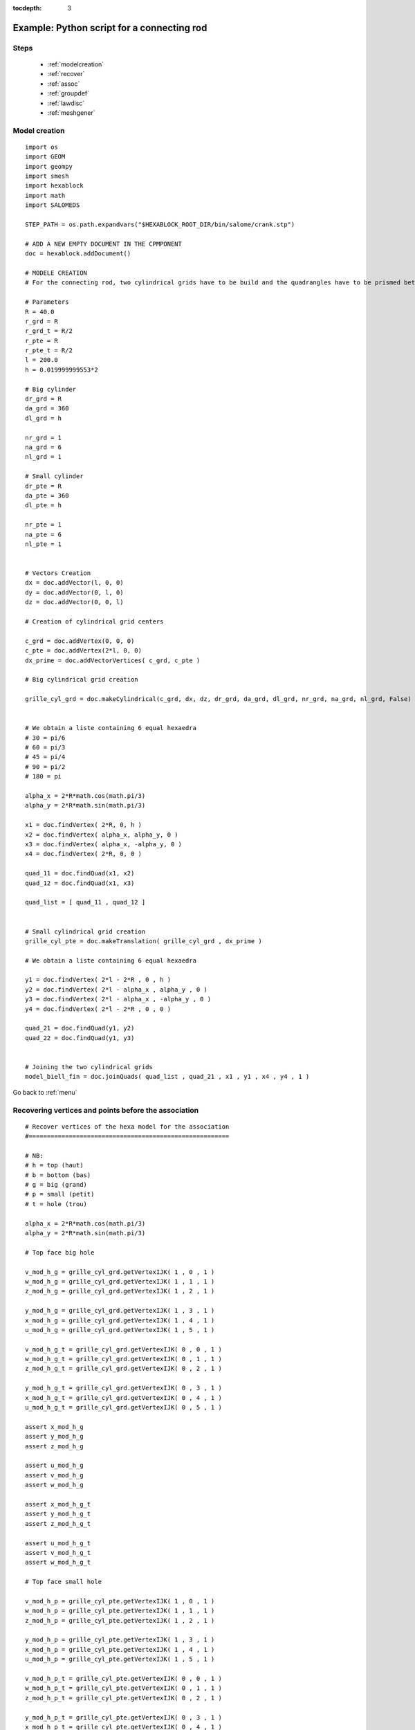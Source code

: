 :tocdepth: 3

.. _intropython:

===========================================
Example: Python script for a connecting rod
===========================================

.. image:: _static/cad_bielle.PNG
   :align: center

.. centered::
   Connecting rod 

.. _menu:

Steps
=====
	- :ref:`modelcreation`
	- :ref:`recover`
	- :ref:`assoc`
	- :ref:`groupdef`
	- :ref:`lawdisc`
	- :ref:`meshgener`

.. _modelcreation:

Model creation
==============

::

 import os
 import GEOM
 import geompy
 import smesh
 import hexablock
 import math
 import SALOMEDS

 STEP_PATH = os.path.expandvars("$HEXABLOCK_ROOT_DIR/bin/salome/crank.stp")
	
 # ADD A NEW EMPTY DOCUMENT IN THE CPMPONENT
 doc = hexablock.addDocument()
	
 # MODELE CREATION
 # For the connecting rod, two cylindrical grids have to be build and the quadrangles have to be prismed between these wo grids

 # Parameters
 R = 40.0
 r_grd = R
 r_grd_t = R/2
 r_pte = R
 r_pte_t = R/2
 l = 200.0
 h = 0.019999999553*2

 # Big cylinder
 dr_grd = R
 da_grd = 360
 dl_grd = h

 nr_grd = 1
 na_grd = 6
 nl_grd = 1

 # Small cylinder
 dr_pte = R
 da_pte = 360
 dl_pte = h

 nr_pte = 1
 na_pte = 6
 nl_pte = 1


 # Vectors Creation 
 dx = doc.addVector(l, 0, 0)
 dy = doc.addVector(0, l, 0)
 dz = doc.addVector(0, 0, l)

 # Creation of cylindrical grid centers

 c_grd = doc.addVertex(0, 0, 0)
 c_pte = doc.addVertex(2*l, 0, 0)
 dx_prime = doc.addVectorVertices( c_grd, c_pte )

 # Big cylindrical grid creation

 grille_cyl_grd = doc.makeCylindrical(c_grd, dx, dz, dr_grd, da_grd, dl_grd, nr_grd, na_grd, nl_grd, False)


 # We obtain a liste containing 6 equal hexaedra
 # 30 = pi/6
 # 60 = pi/3
 # 45 = pi/4
 # 90 = pi/2
 # 180 = pi

 alpha_x = 2*R*math.cos(math.pi/3)
 alpha_y = 2*R*math.sin(math.pi/3)

 x1 = doc.findVertex( 2*R, 0, h )
 x2 = doc.findVertex( alpha_x, alpha_y, 0 )
 x3 = doc.findVertex( alpha_x, -alpha_y, 0 )
 x4 = doc.findVertex( 2*R, 0, 0 )

 quad_11 = doc.findQuad(x1, x2)
 quad_12 = doc.findQuad(x1, x3)

 quad_list = [ quad_11 , quad_12 ]


 # Small cylindrical grid creation
 grille_cyl_pte = doc.makeTranslation( grille_cyl_grd , dx_prime )

 # We obtain a liste containing 6 equal hexaedra

 y1 = doc.findVertex( 2*l - 2*R , 0 , h )
 y2 = doc.findVertex( 2*l - alpha_x , alpha_y , 0 )
 y3 = doc.findVertex( 2*l - alpha_x , -alpha_y , 0 )
 y4 = doc.findVertex( 2*l - 2*R , 0 , 0 )

 quad_21 = doc.findQuad(y1, y2)
 quad_22 = doc.findQuad(y1, y3)


 # Joining the two cylindrical grids
 model_biell_fin = doc.joinQuads( quad_list , quad_21 , x1 , y1 , x4 , y4 , 1 )


Go back to :ref:`menu`

.. _recover:

Recovering vertices and points before the association
======================================================
::

 # Recover vertices of the hexa model for the association
 #=======================================================

 # NB:
 # h = top (haut)
 # b = bottom (bas)
 # g = big (grand)
 # p = small (petit)
 # t = hole (trou)

 alpha_x = 2*R*math.cos(math.pi/3)
 alpha_y = 2*R*math.sin(math.pi/3)

 # Top face big hole

 v_mod_h_g = grille_cyl_grd.getVertexIJK( 1 , 0 , 1 )
 w_mod_h_g = grille_cyl_grd.getVertexIJK( 1 , 1 , 1 )
 z_mod_h_g = grille_cyl_grd.getVertexIJK( 1 , 2 , 1 )

 y_mod_h_g = grille_cyl_grd.getVertexIJK( 1 , 3 , 1 )
 x_mod_h_g = grille_cyl_grd.getVertexIJK( 1 , 4 , 1 )
 u_mod_h_g = grille_cyl_grd.getVertexIJK( 1 , 5 , 1 )

 v_mod_h_g_t = grille_cyl_grd.getVertexIJK( 0 , 0 , 1 )
 w_mod_h_g_t = grille_cyl_grd.getVertexIJK( 0 , 1 , 1 )
 z_mod_h_g_t = grille_cyl_grd.getVertexIJK( 0 , 2 , 1 )

 y_mod_h_g_t = grille_cyl_grd.getVertexIJK( 0 , 3 , 1 )
 x_mod_h_g_t = grille_cyl_grd.getVertexIJK( 0 , 4 , 1 )
 u_mod_h_g_t = grille_cyl_grd.getVertexIJK( 0 , 5 , 1 )

 assert x_mod_h_g
 assert y_mod_h_g
 assert z_mod_h_g
 
 assert u_mod_h_g
 assert v_mod_h_g
 assert w_mod_h_g

 assert x_mod_h_g_t
 assert y_mod_h_g_t
 assert z_mod_h_g_t

 assert u_mod_h_g_t
 assert v_mod_h_g_t
 assert w_mod_h_g_t 

 # Top face small hole

 v_mod_h_p = grille_cyl_pte.getVertexIJK( 1 , 0 , 1 )
 w_mod_h_p = grille_cyl_pte.getVertexIJK( 1 , 1 , 1 )
 z_mod_h_p = grille_cyl_pte.getVertexIJK( 1 , 2 , 1 )

 y_mod_h_p = grille_cyl_pte.getVertexIJK( 1 , 3 , 1 )
 x_mod_h_p = grille_cyl_pte.getVertexIJK( 1 , 4 , 1 )
 u_mod_h_p = grille_cyl_pte.getVertexIJK( 1 , 5 , 1 )

 v_mod_h_p_t = grille_cyl_pte.getVertexIJK( 0 , 0 , 1 )
 w_mod_h_p_t = grille_cyl_pte.getVertexIJK( 0 , 1 , 1 )
 z_mod_h_p_t = grille_cyl_pte.getVertexIJK( 0 , 2 , 1 )

 y_mod_h_p_t = grille_cyl_pte.getVertexIJK( 0 , 3 , 1 )
 x_mod_h_p_t = grille_cyl_pte.getVertexIJK( 0 , 4 , 1 )
 u_mod_h_p_t = grille_cyl_pte.getVertexIJK( 0 , 5 , 1 )


 assert x_mod_h_p
 assert y_mod_h_p
 assert z_mod_h_p

 assert u_mod_h_p
 assert v_mod_h_p
 assert w_mod_h_p

 assert x_mod_h_p_t
 assert y_mod_h_p_t
 assert z_mod_h_p_t

 assert u_mod_h_p_t
 assert v_mod_h_p_t
 assert w_mod_h_p_t

 # Bottom face big hole

 v_mod_b_g = grille_cyl_grd.getVertexIJK( 1 , 0 , 0 )
 w_mod_b_g = grille_cyl_grd.getVertexIJK( 1 , 1 , 0 )
 z_mod_b_g = grille_cyl_grd.getVertexIJK( 1 , 2 , 0 )

 y_mod_b_g = grille_cyl_grd.getVertexIJK( 1 , 3 , 0 )
 x_mod_b_g = grille_cyl_grd.getVertexIJK( 1 , 4 , 0 )
 u_mod_b_g = grille_cyl_grd.getVertexIJK( 1 , 5 , 0 )

 v_mod_b_g_t = grille_cyl_grd.getVertexIJK( 0 , 0 , 0 )
 w_mod_b_g_t = grille_cyl_grd.getVertexIJK( 0 , 1 , 0 )
 z_mod_b_g_t = grille_cyl_grd.getVertexIJK( 0 , 2 , 0 )

 y_mod_b_g_t = grille_cyl_grd.getVertexIJK( 0 , 3 , 0 )
 x_mod_b_g_t = grille_cyl_grd.getVertexIJK( 0 , 4 , 0 )
 u_mod_b_g_t = grille_cyl_grd.getVertexIJK( 0 , 5 , 0 )

 assert x_mod_b_g
 assert y_mod_b_g
 assert z_mod_b_g

 assert u_mod_b_g
 assert v_mod_b_g
 assert w_mod_b_g

 assert x_mod_b_g_t
 assert y_mod_b_g_t
 assert z_mod_b_g_t

 assert u_mod_b_g_t
 assert v_mod_b_g_t
 assert w_mod_b_g_t


 # Bottom face small hole

 v_mod_b_p = grille_cyl_pte.getVertexIJK( 1 , 0 , 0 )
 w_mod_b_p = grille_cyl_pte.getVertexIJK( 1 , 1 , 0 )
 z_mod_b_p = grille_cyl_pte.getVertexIJK( 1 , 2 , 0 )

 y_mod_b_p = grille_cyl_pte.getVertexIJK( 1 , 3 , 0 )
 x_mod_b_p = grille_cyl_pte.getVertexIJK( 1 , 4 , 0 )
 u_mod_b_p = grille_cyl_pte.getVertexIJK( 1 , 5 , 0 )

 v_mod_b_p_t = grille_cyl_pte.getVertexIJK( 0 , 0 , 0 )
 w_mod_b_p_t = grille_cyl_pte.getVertexIJK( 0 , 1 , 0 )
 z_mod_b_p_t = grille_cyl_pte.getVertexIJK( 0 , 2 , 0 )

 y_mod_b_p_t = grille_cyl_pte.getVertexIJK( 0 , 3 , 0 )
 x_mod_b_p_t = grille_cyl_pte.getVertexIJK( 0 , 4 , 0 )
 u_mod_b_p_t = grille_cyl_pte.getVertexIJK( 0 , 5 , 0 )

 assert x_mod_b_p
 assert y_mod_b_p
 assert z_mod_b_p

 assert u_mod_b_p
 assert v_mod_b_p
 assert w_mod_b_p

 assert x_mod_b_p_t
 assert y_mod_b_p_t
 assert z_mod_b_p_t

 assert u_mod_b_p_t
 assert v_mod_b_p_t
 assert w_mod_b_p_t
 

 # Recover points of the geometry for the association
 #=======================================================
  

 Bielle_geom = geompy.Import(STEP_PATH, "STEP")

 geompy.addToStudy(Bielle_geom, "Bielle_geom")

 Pt_A = geompy.MakeVertex(0, 0, h/2.)
 Pt_B = geompy.MakeVertex(0, 0, -h/2.)

 Face_haut = geompy.GetFaceNearPoint(Bielle_geom, Pt_A)
 Face_bas = geompy.GetFaceNearPoint(Bielle_geom, Pt_B)


 # Paramters for recovering points and association
 u_1 = 0.75#0.8
 u_2 = 0.5
 u_3 = 0.25#0.2

 y_h_g = geompy.MakeVertexOnSurface(Face_haut, 1, 0.5)
 y_b_g = geompy.MakeVertexWithRef(y_h_g, 0, 0, -h)
 v_h_p = geompy.MakeVertexOnSurface(Face_haut, 0, 0.5)
 v_b_p = geompy.MakeVertexWithRef(v_h_p, 0, 0, -h)


 Edge_haut_grd = geompy.GetEdgeNearPoint(Bielle_geom, y_h_g)
 Edge_haut_pte = geompy.GetEdgeNearPoint(Bielle_geom, v_h_p)
 Edge_haut_grd_trou = geompy.GetEdgesByLength(Face_haut, 0.147, 0.148)
 Edge_haut_pte_trou = geompy.GetEdgesByLength(Face_haut, 0.094, 0.095)
 Edge_haut_droite = geompy.GetEdgesByLength(Face_haut, 0.136, 0.137)
 Edge_haut_gauche = geompy.GetEdgesByLength(Face_haut, 0.131, 0.132)


 #x_h_g = geompy.MakeVertexOnCurve(Edge_haut_grd, 0)
 x_h_g = geompy.MakeVertexOnCurve(Edge_haut_grd, u_3)
 x_b_g = geompy.MakeVertexWithRef(x_h_g, 0, 0, -h)

 #z_h_g = geompy.MakeVertexOnCurve(Edge_haut_grd, 1.)
 z_h_g = geompy.MakeVertexOnCurve(Edge_haut_grd, u_1)
 z_b_g = geompy.MakeVertexWithRef(z_h_g, 0, 0, -h)

 #w_h_p = geompy.MakeVertexOnCurve(Edge_haut_pte, 0)
 w_h_p = geompy.MakeVertexOnCurve(Edge_haut_pte, u_3)
 w_b_p = geompy.MakeVertexWithRef(w_h_p, 0, 0, -h)

 #u_h_p = geompy.MakeVertexOnCurve(Edge_haut_pte, 1)
 u_h_p = geompy.MakeVertexOnCurve(Edge_haut_pte, u_1)
 u_b_p = geompy.MakeVertexWithRef(u_h_p, 0, 0, -h)

 y_h_g_t = geompy.MakeVertexOnCurve(Edge_haut_grd_trou, 0)
 y_b_g_t = geompy.MakeVertexWithRef(y_h_g_t, 0, 0, -h)

 z_h_g_t = geompy.MakeVertexOnCurve(Edge_haut_grd_trou, 0.2)
 z_b_g_t = geompy.MakeVertexWithRef(z_h_g_t, 0, 0, -h)

 #w_h_g_t = geompy.MakeVertexOnCurve(Edge_haut_grd_trou, 0.35)
 w_h_g_t = geompy.MakeVertexOnCurve(Edge_haut_grd_trou, 0.40)
 w_b_g_t = geompy.MakeVertexWithRef(w_h_g_t, 0, 0, -h)

 v_h_g_t = geompy.MakeVertexOnCurve(Edge_haut_grd_trou, 0.5)
 v_b_g_t = geompy.MakeVertexWithRef(v_h_g_t, 0, 0, -h)

 #u_h_g_t = geompy.MakeVertexOnCurve(Edge_haut_grd_trou, 0.65)
 u_h_g_t = geompy.MakeVertexOnCurve(Edge_haut_grd_trou, 0.6)
 u_b_g_t = geompy.MakeVertexWithRef(u_h_g_t, 0, 0, -h)

 x_h_g_t = geompy.MakeVertexOnCurve(Edge_haut_grd_trou, 0.8)
 x_b_g_t = geompy.MakeVertexWithRef(x_h_g_t, 0, 0, -h)

 y_h_p_t = geompy.MakeVertexOnCurve(Edge_haut_pte_trou, 0)
 y_b_p_t = geompy.MakeVertexWithRef(y_h_p_t, 0, 0, -h)

 #z_h_p_t = geompy.MakeVertexOnCurve(Edge_haut_pte_trou, 0.2)
 z_h_p_t = geompy.MakeVertexOnCurve(Edge_haut_pte_trou, 0.1)
 z_b_p_t = geompy.MakeVertexWithRef(z_h_p_t, 0, 0, -h)

 w_h_p_t = geompy.MakeVertexOnCurve(Edge_haut_pte_trou, 0.35)
 w_b_p_t = geompy.MakeVertexWithRef(w_h_p_t, 0, 0, -h)

 v_h_p_t = geompy.MakeVertexOnCurve(Edge_haut_pte_trou, 0.5)
 v_b_p_t = geompy.MakeVertexWithRef(v_h_p_t, 0, 0, -h)

 u_h_p_t = geompy.MakeVertexOnCurve(Edge_haut_pte_trou, 0.65)
 u_b_p_t = geompy.MakeVertexWithRef(u_h_p_t, 0, 0, -h)



 #x_h_p_t = geompy.MakeVertexOnCurve(Edge_haut_pte_trou, 0.8)
 x_h_p_t = geompy.MakeVertexOnCurve(Edge_haut_pte_trou, 0.9)
 x_b_p_t = geompy.MakeVertexWithRef(x_h_p_t, 0, 0, -h)

 u_h_g = geompy.MakeVertexOnCurve(Edge_haut_droite, 1)
 u_b_g = geompy.MakeVertexWithRef(u_h_g, 0, 0, -h)

 x_h_p = geompy.MakeVertexOnCurve(Edge_haut_droite, 0)
 x_b_p = geompy.MakeVertexWithRef(x_h_p, 0, 0, -h)


 w_h_g = geompy.MakeVertexOnCurve(Edge_haut_gauche, 0)
 w_b_g = geompy.MakeVertexWithRef(w_h_g, 0, 0, -h)


 z_h_p = geompy.MakeVertexOnCurve(Edge_haut_gauche, 1)
 z_b_p = geompy.MakeVertexWithRef(z_h_p, 0, 0, -h)


 Edge_v_grd = geompy.MakeLineTwoPnt(u_h_g, w_h_g)
 v_h_g = geompy.MakeVertexOnCurve(Edge_v_grd, 0.5)
 v_b_g = geompy.MakeVertexWithRef(v_h_g, 0, 0, -h)

 Edge_v_pte = geompy.MakeLineTwoPnt(x_h_p, z_h_p)

 y_h_p = geompy.MakeVertexOnCurve(Edge_v_pte, 0.5)
 y_b_p = geompy.MakeVertexWithRef(y_h_p, 0, 0, -h)

Go back to :ref:`menu`

.. _assoc:

Association of the model to the geometry
========================================
::

 # CREATION ASSOCIATION
 # association des sommets de la face du haut
 #===========================================

 # Big hole

 x_mod_h_g.setAssociation( x_h_g )
 y_mod_h_g.setAssociation( y_h_g )
 z_mod_h_g.setAssociation( z_h_g )
 u_mod_h_g.setAssociation( u_h_g )
 v_mod_h_g.setAssociation( v_h_g )
 w_mod_h_g.setAssociation( w_h_g )

 x_mod_h_g_t.setAssociation( x_h_g_t )
 y_mod_h_g_t.setAssociation( y_h_g_t )
 z_mod_h_g_t.setAssociation( z_h_g_t )
 u_mod_h_g_t.setAssociation( u_h_g_t )
 v_mod_h_g_t.setAssociation( v_h_g_t )
 w_mod_h_g_t.setAssociation( w_h_g_t )

 # small hole

 x_mod_h_p.setAssociation( x_h_p )
 y_mod_h_p.setAssociation( y_h_p )
 z_mod_h_p.setAssociation( z_h_p )
 u_mod_h_p.setAssociation( u_h_p )
 v_mod_h_p.setAssociation( v_h_p )
 w_mod_h_p.setAssociation( w_h_p )

 x_mod_h_p_t.setAssociation( x_h_p_t )
 y_mod_h_p_t.setAssociation( y_h_p_t )
 z_mod_h_p_t.setAssociation( z_h_p_t )
 u_mod_h_p_t.setAssociation( u_h_p_t )
 v_mod_h_p_t.setAssociation( v_h_p_t )
 w_mod_h_p_t.setAssociation( w_h_p_t )

 
 # association des sommets de la face du bas
 #===========================================

 # grand trou

 x_mod_b_g.setAssociation( x_b_g )
 y_mod_b_g.setAssociation( y_b_g )
 z_mod_b_g.setAssociation( z_b_g )
 u_mod_b_g.setAssociation( u_b_g )
 v_mod_b_g.setAssociation( v_b_g )
 w_mod_b_g.setAssociation( w_b_g )

 x_mod_b_g_t.setAssociation( x_b_g_t )
 y_mod_b_g_t.setAssociation( y_b_g_t )
 z_mod_b_g_t.setAssociation( z_b_g_t )
 u_mod_b_g_t.setAssociation( u_b_g_t )
 v_mod_b_g_t.setAssociation( v_b_g_t )
 w_mod_b_g_t.setAssociation( w_b_g_t )

 # petit trou

 x_mod_b_p.setAssociation( x_b_p )
 y_mod_b_p.setAssociation( y_b_p )
 z_mod_b_p.setAssociation( z_b_p )
 u_mod_b_p.setAssociation( u_b_p )
 v_mod_b_p.setAssociation( v_b_p )
 w_mod_b_p.setAssociation( w_b_p )

 x_mod_b_p_t.setAssociation( x_b_p_t )
 y_mod_b_p_t.setAssociation( y_b_p_t )
 z_mod_b_p_t.setAssociation( z_b_p_t )
 u_mod_b_p_t.setAssociation( u_b_p_t )
 v_mod_b_p_t.setAssociation( v_b_p_t )
 w_mod_b_p_t.setAssociation( w_b_p_t )


 #=================================
 # Creation association des edges
 #=================================


 All_Edges_Bielle = geompy.SubShapeAllSorted(Bielle_geom, geompy.ShapeType["EDGE"])

 ##------------------
 ## Arrondies du haut
 ##------------------

 #geometrie
 Edge_Arr_grd_g_h = All_Edges_Bielle[20]
 Edge_Arr_grd_d_h = All_Edges_Bielle[22]
 Edge_Arr_pte_g_h = All_Edges_Bielle[8]
 Edge_Arr_pte_d_h = All_Edges_Bielle[10]

 #model
 Edge_Arr_grd_g_h_mod = grille_cyl_grd.getEdgeJ( 1 , 1 , 1 )
 Edge_Arr_grd_d_h_mod = grille_cyl_grd.getEdgeJ( 1 , 4 , 1 )
 Edge_Arr_pte_g_h_mod = grille_cyl_pte.getEdgeJ( 1 , 1 , 1 )
 Edge_Arr_pte_d_h_mod = grille_cyl_pte.getEdgeJ( 1 , 4 , 1 )



 ##------------------
 ## Arrondies du bas
 ##------------------
 # geometrie
 Edge_Arr_grd_g_b = All_Edges_Bielle[19]
 Edge_Arr_grd_d_b = All_Edges_Bielle[21]
 Edge_Arr_pte_g_b = All_Edges_Bielle[7]
 Edge_Arr_pte_d_b = All_Edges_Bielle[9]


 #model
 Edge_Arr_grd_g_b_mod = grille_cyl_grd.getEdgeJ( 1 , 1 , 0 )
 Edge_Arr_grd_d_b_mod = grille_cyl_grd.getEdgeJ( 1 , 4 , 0 )
 Edge_Arr_pte_g_b_mod = grille_cyl_pte.getEdgeJ( 1 , 1 , 0 )
 Edge_Arr_pte_d_b_mod = grille_cyl_pte.getEdgeJ( 1 , 4 , 0 )



 ##------------------
 ## Grands rayons
 ##------------------

 # geometrie
 Edge_Ray_grd_g_b = All_Edges_Bielle[27]
 Edge_Ray_grd_g_h = All_Edges_Bielle[28]
 Edge_Ray_grd_d_b = All_Edges_Bielle[0]
 Edge_Ray_grd_d_h = All_Edges_Bielle[1]


 #model
 Edge_Grd_Ray_0_mod = grille_cyl_pte.getEdgeJ( 1 , 0 , 0 )
 Edge_Grd_Ray_1_mod = grille_cyl_pte.getEdgeJ( 1 , 0 , 1 )
 Edge_Grd_Ray_2_mod = grille_cyl_pte.getEdgeJ( 1 , 5 , 0 )
 Edge_Grd_Ray_3_mod = grille_cyl_pte.getEdgeJ( 1 , 5 , 1 )
 Edge_Grd_Ray_4_mod = grille_cyl_grd.getEdgeJ( 1 , 2 , 0 )
 Edge_Grd_Ray_5_mod = grille_cyl_grd.getEdgeJ( 1 , 2 , 1 )
 Edge_Grd_Ray_6_mod = grille_cyl_grd.getEdgeJ( 1 , 3 , 0 )
 Edge_Grd_Ray_7_mod = grille_cyl_grd.getEdgeJ( 1 , 3 , 1 )


 ##------------------
 ## ASSOCIATIONS : arrondies du haut, arrondies du bas et grands rayons 
 ##------------------

 #arrondies du haut
 Edge_Arr_grd_g_h_mod.addAssociation( Edge_Arr_grd_g_h, 0., 1. )
 Edge_Arr_grd_g_h_mod.addAssociation( Edge_Ray_grd_g_h, u_1, 1. )#Edge_haut_grd


 Edge_Arr_grd_d_h_mod.addAssociation( Edge_Arr_grd_d_h, 0., 1. )
 Edge_Arr_grd_d_h_mod.addAssociation( Edge_Ray_grd_g_h, 0., u_3 )


 Edge_Arr_pte_g_h_mod.addAssociation( Edge_Arr_pte_g_h, 0., 1. )
 Edge_Arr_pte_g_h_mod.addAssociation( Edge_Ray_grd_d_h, 0., u_3 )


 Edge_Arr_pte_d_h_mod.addAssociation( Edge_Arr_pte_d_h, 0., 1. )
 Edge_Arr_pte_d_h_mod.addAssociation( Edge_Ray_grd_d_h, u_1, 1. )


 #arrondies du bas
 Edge_Arr_grd_g_b_mod.addAssociation( Edge_Arr_grd_g_b, 0., 1. )
 Edge_Arr_grd_g_b_mod.addAssociation( Edge_Ray_grd_g_b, u_1, 1. )


 Edge_Arr_grd_d_b_mod.addAssociation( Edge_Arr_grd_d_b, 0., 1. )
 Edge_Arr_grd_d_b_mod.addAssociation( Edge_Ray_grd_g_b, 0., u_3 )


 Edge_Arr_pte_g_b_mod.addAssociation( Edge_Arr_pte_g_b, 0., 1. )
 Edge_Arr_pte_g_b_mod.addAssociation( Edge_Ray_grd_d_b, 0., u_3 )


 Edge_Arr_pte_d_b_mod.addAssociation( Edge_Arr_pte_d_b, 0., 1. )
 Edge_Arr_pte_d_b_mod.addAssociation( Edge_Ray_grd_d_b, u_1, 1. )


 #grands rayon
 Edge_Grd_Ray_0_mod.addAssociation( Edge_Ray_grd_d_b, u_3, u_2 )
 Edge_Grd_Ray_1_mod.addAssociation( Edge_Ray_grd_d_h, u_3, u_2 )
 Edge_Grd_Ray_2_mod.addAssociation( Edge_Ray_grd_d_b, u_2, u_1 )
 Edge_Grd_Ray_3_mod.addAssociation( Edge_Ray_grd_d_h, u_2, u_1 )

 Edge_Grd_Ray_4_mod.addAssociation( Edge_Ray_grd_g_b, u_2, u_1 )
 Edge_Grd_Ray_5_mod.addAssociation( Edge_Ray_grd_g_h, u_2, u_1 )
 Edge_Grd_Ray_6_mod.addAssociation( Edge_Ray_grd_g_b, u_3, u_2 )
 Edge_Grd_Ray_7_mod.addAssociation( Edge_Ray_grd_g_h, u_3, u_2 )


 # recuperer les rayons des trous de la bielle de la geometrie
 Edge_Trou_grd_h = All_Edges_Bielle[26]
 Edge_Trou_grd_b = All_Edges_Bielle[25]
 Edge_Trou_pte_h = All_Edges_Bielle[3]
 Edge_Trou_pte_b = All_Edges_Bielle[2]


 Partition_Trou_grd_haut = geompy.MakePartition([ Edge_Trou_grd_h ], [ z_h_g_t , w_h_g_t , v_h_g_t , u_h_g_t , x_h_g_t ], [], [], geompy.ShapeType["EDGE"], 0, [], 0)
 All_Edge_Partition_Trou_grd_haut = geompy.SubShapeAllSorted(Partition_Trou_grd_haut, geompy.ShapeType["EDGE"])

 Edge_Trou_grd_h_0 = All_Edge_Partition_Trou_grd_haut[0]
 Edge_Trou_grd_h_1 = All_Edge_Partition_Trou_grd_haut[1]
 Edge_Trou_grd_h_2 = All_Edge_Partition_Trou_grd_haut[2]
 Edge_Trou_grd_h_3 = All_Edge_Partition_Trou_grd_haut[3]
 Edge_Trou_grd_h_4 = All_Edge_Partition_Trou_grd_haut[4]
 Edge_Trou_grd_h_5 = All_Edge_Partition_Trou_grd_haut[5]


 Edge_Trou_grd_h_0_mod = grille_cyl_grd.getEdgeJ( 0 , 0 , 1 )
 Edge_Trou_grd_h_1_mod = grille_cyl_grd.getEdgeJ( 0 , 5 , 1 )
 Edge_Trou_grd_h_2_mod = grille_cyl_grd.getEdgeJ( 0 , 1 , 1 )
 Edge_Trou_grd_h_3_mod = grille_cyl_grd.getEdgeJ( 0 , 4 , 1 )
 Edge_Trou_grd_h_4_mod = grille_cyl_grd.getEdgeJ( 0 , 2 , 1 )
 Edge_Trou_grd_h_5_mod = grille_cyl_grd.getEdgeJ( 0 , 3 , 1 )


 Edge_Trou_grd_h_0_mod.addAssociation( Edge_Trou_grd_h_0, 0., 1. )
 Edge_Trou_grd_h_1_mod.addAssociation( Edge_Trou_grd_h_1, 0., 1. )
 Edge_Trou_grd_h_2_mod.addAssociation( Edge_Trou_grd_h_2, 0., 1. )
 Edge_Trou_grd_h_4_mod.addAssociation( Edge_Trou_grd_h_4, 0., 1. )
 Edge_Trou_grd_h_5_mod.addAssociation( Edge_Trou_grd_h_5, 0., 1. )
 Edge_Trou_grd_h_3_mod.addAssociation( Edge_Trou_grd_h_3, 0., 1. )


 Partition_Trou_grd_bas = geompy.MakePartition([ Edge_Trou_grd_b ], [ z_b_g_t , w_b_g_t , v_b_g_t , u_b_g_t ,  x_b_g_t ], [], [], geompy.ShapeType["EDGE"], 0, [], 0)
 All_Edge_Partition_Trou_grd_bas = geompy.SubShapeAllSorted(Partition_Trou_grd_bas, geompy.ShapeType["EDGE"])

 Edge_Trou_grd_b_0 = All_Edge_Partition_Trou_grd_bas[0]
 Edge_Trou_grd_b_1 = All_Edge_Partition_Trou_grd_bas[1]
 Edge_Trou_grd_b_2 = All_Edge_Partition_Trou_grd_bas[2]
 Edge_Trou_grd_b_3 = All_Edge_Partition_Trou_grd_bas[3]
 Edge_Trou_grd_b_4 = All_Edge_Partition_Trou_grd_bas[4]
 Edge_Trou_grd_b_5 = All_Edge_Partition_Trou_grd_bas[5]


 Edge_Trou_grd_b_0_mod = grille_cyl_grd.getEdgeJ( 0 , 0 , 0 )
 Edge_Trou_grd_b_1_mod = grille_cyl_grd.getEdgeJ( 0 , 5 , 0 )
 Edge_Trou_grd_b_2_mod = grille_cyl_grd.getEdgeJ( 0 , 1 , 0 )
 Edge_Trou_grd_b_3_mod = grille_cyl_grd.getEdgeJ( 0 , 4 , 0 )
 Edge_Trou_grd_b_4_mod = grille_cyl_grd.getEdgeJ( 0 , 2 , 0 )
 Edge_Trou_grd_b_5_mod = grille_cyl_grd.getEdgeJ( 0 , 3 , 0 )


 Edge_Trou_grd_b_0_mod.addAssociation( Edge_Trou_grd_b_0, 0., 1. )
 Edge_Trou_grd_b_1_mod.addAssociation( Edge_Trou_grd_b_1, 0., 1. )
 Edge_Trou_grd_b_2_mod.addAssociation( Edge_Trou_grd_b_2, 0., 1. )
 Edge_Trou_grd_b_3_mod.addAssociation( Edge_Trou_grd_b_3, 0., 1. )
 Edge_Trou_grd_b_4_mod.addAssociation( Edge_Trou_grd_b_4, 0., 1. )
 Edge_Trou_grd_b_5_mod.addAssociation( Edge_Trou_grd_b_5, 0., 1. )



 Partition_Trou_pte_haut = geompy.MakePartition([ Edge_Trou_pte_h ], [ z_h_p_t , w_h_p_t , v_h_p_t , u_h_p_t , x_h_p_t ], [], [], geompy.ShapeType["EDGE"], 0, [], 0)
 All_Edge_Partition_Trou_pte_haut = geompy.SubShapeAllSorted(Partition_Trou_pte_haut, geompy.ShapeType["EDGE"])

 Edge_Trou_pte_h_0 = All_Edge_Partition_Trou_pte_haut[0]
 Edge_Trou_pte_h_1 = All_Edge_Partition_Trou_pte_haut[1]
 Edge_Trou_pte_h_2 = All_Edge_Partition_Trou_pte_haut[2]
 Edge_Trou_pte_h_3 = All_Edge_Partition_Trou_pte_haut[3]
 Edge_Trou_pte_h_4 = All_Edge_Partition_Trou_pte_haut[4]
 Edge_Trou_pte_h_5 = All_Edge_Partition_Trou_pte_haut[5]


 Edge_Trou_pte_h_0_mod = grille_cyl_pte.getEdgeJ( 0 , 0 , 1 )
 Edge_Trou_pte_h_1_mod = grille_cyl_pte.getEdgeJ( 0 , 5 , 1 )
 Edge_Trou_pte_h_2_mod = grille_cyl_pte.getEdgeJ( 0 , 1 , 1 )
 Edge_Trou_pte_h_3_mod = grille_cyl_pte.getEdgeJ( 0 , 4 , 1 )
 Edge_Trou_pte_h_4_mod = grille_cyl_pte.getEdgeJ( 0 , 2 , 1 )
 Edge_Trou_pte_h_5_mod = grille_cyl_pte.getEdgeJ( 0 , 3 , 1 )


 Edge_Trou_pte_h_0_mod.addAssociation( Edge_Trou_pte_h_0, 0., 1. )
 Edge_Trou_pte_h_1_mod.addAssociation( Edge_Trou_pte_h_1, 0., 1. )
 Edge_Trou_pte_h_2_mod.addAssociation( Edge_Trou_pte_h_2, 0., 1. )
 Edge_Trou_pte_h_3_mod.addAssociation( Edge_Trou_pte_h_3, 0., 1. )
 Edge_Trou_pte_h_4_mod.addAssociation( Edge_Trou_pte_h_4, 0., 1. )
 Edge_Trou_pte_h_5_mod.addAssociation( Edge_Trou_pte_h_5, 0., 1. )


 Partition_Trou_pte_bas = geompy.MakePartition([ Edge_Trou_pte_b ], [ z_b_p_t , w_b_p_t , v_b_p_t , u_b_p_t ,   x_b_p_t ], [], [], geompy.ShapeType["EDGE"], 0, [], 0)
 All_Edge_Partition_Trou_pte_bas = geompy.SubShapeAllSorted(Partition_Trou_pte_bas, geompy.ShapeType["EDGE"])


 Edge_Trou_pte_b_0 = All_Edge_Partition_Trou_pte_bas[0]
 Edge_Trou_pte_b_1 = All_Edge_Partition_Trou_pte_bas[1]
 Edge_Trou_pte_b_2 = All_Edge_Partition_Trou_pte_bas[2]
 Edge_Trou_pte_b_3 = All_Edge_Partition_Trou_pte_bas[3]
 Edge_Trou_pte_b_4 = All_Edge_Partition_Trou_pte_bas[4]
 Edge_Trou_pte_b_5 = All_Edge_Partition_Trou_pte_bas[5]


 Edge_Trou_pte_b_0_mod = grille_cyl_pte.getEdgeJ( 0 , 0 , 0 )
 Edge_Trou_pte_b_2_mod = grille_cyl_pte.getEdgeJ( 0 , 1 , 0 )
 Edge_Trou_pte_b_4_mod = grille_cyl_pte.getEdgeJ( 0 , 2 , 0 )
 Edge_Trou_pte_b_5_mod = grille_cyl_pte.getEdgeJ( 0 , 3 , 0 )
 Edge_Trou_pte_b_3_mod = grille_cyl_pte.getEdgeJ( 0 , 4 , 0 )
 Edge_Trou_pte_b_1_mod = grille_cyl_pte.getEdgeJ( 0 , 5 , 0 )

 Edge_Trou_pte_b_0_mod.addAssociation( Edge_Trou_pte_b_0, 0., 1. )
 Edge_Trou_pte_b_1_mod.addAssociation( Edge_Trou_pte_b_1, 0., 1. )
 Edge_Trou_pte_b_2_mod.addAssociation( Edge_Trou_pte_b_2, 0., 1. )
 Edge_Trou_pte_b_3_mod.addAssociation( Edge_Trou_pte_b_3, 0., 1. )
 Edge_Trou_pte_b_4_mod.addAssociation( Edge_Trou_pte_b_4, 0., 1. )
 Edge_Trou_pte_b_5_mod.addAssociation( Edge_Trou_pte_b_5, 0., 1. )



 #====================================
 # CREATION DES FACES DES ARRONDIES
 #====================================
 All_Face_Arron_Bielle = geompy.SubShapeAllSorted(Bielle_geom, geompy.ShapeType["FACE"])

 Face_Arron_1 = All_Face_Arron_Bielle[2]
 Face_Arron_2 = All_Face_Arron_Bielle[3]
 Face_Arron_3 = All_Face_Arron_Bielle[8]
 Face_Arron_4 = All_Face_Arron_Bielle[9]

 Quad_Arron_1 = grille_cyl_pte.getQuadJK( 1 , 1 , 0 )
 Quad_Arron_2 = grille_cyl_pte.getQuadJK( 1 , 4 , 0 )
 Quad_Arron_3 = grille_cyl_grd.getQuadJK( 1 , 1 , 0 )
 Quad_Arron_4 = grille_cyl_grd.getQuadJK( 1 , 4 , 0 )



 #=================================================
 # VERTEX, EDGES, FACES DANS L'ARBRE D'ETUDE SALOME
 #=================================================

 geompy.addToStudy( y_h_g , "y_h_g" )
 geompy.addToStudy( y_b_g , "y_b_g" )
 geompy.addToStudy( v_h_p , "v_h_p" )
 geompy.addToStudy( v_b_p , "v_b_p" )
 geompy.addToStudy( x_h_g , "x_h_g" )
 geompy.addToStudy( x_b_g , "x_b_g" )
 geompy.addToStudy( z_h_g , "z_h_g" )
 geompy.addToStudy( z_b_g , "z_b_g" )
 geompy.addToStudy( w_h_p , "w_h_p" )
 geompy.addToStudy( w_b_p , "w_b_p" )
 geompy.addToStudy( u_h_p , "u_h_p" )
 geompy.addToStudy( u_b_p , "u_b_p" )
 geompy.addToStudy(y_h_g_t, "y_h_g_t")
 geompy.addToStudy(y_b_g_t, "y_b_g_t")
 geompy.addToStudy(z_h_g_t, "z_h_g_t")
 geompy.addToStudy(z_b_g_t, "z_b_g_t")
 geompy.addToStudy(w_h_g_t, "w_h_g_t")
 geompy.addToStudy(w_b_g_t, "w_b_g_t")
 geompy.addToStudy(v_h_g_t, "v_h_g_t")
 geompy.addToStudy(v_b_g_t, "v_b_g_t")
 geompy.addToStudy(u_h_g_t, "u_h_g_t")
 geompy.addToStudy(u_b_g_t, "u_b_g_t")
 geompy.addToStudy(x_h_g_t, "x_h_g_t")
 geompy.addToStudy(x_b_g_t, "x_b_g_t")
 geompy.addToStudy(y_h_p_t, "y_h_p_t")
 geompy.addToStudy(y_b_p_t, "y_b_p_t")
 geompy.addToStudy(z_h_p_t, "z_h_p_t")
 geompy.addToStudy(z_b_p_t, "z_b_p_t")
 geompy.addToStudy(w_h_p_t, "w_h_p_t")
 geompy.addToStudy(w_b_p_t, "w_b_p_t")
 geompy.addToStudy(v_h_p_t, "v_h_p_t")
 geompy.addToStudy(v_b_p_t, "v_b_p_t")
 geompy.addToStudy(u_h_p_t, "u_h_p_t")
 geompy.addToStudy(u_b_p_t, "u_b_p_t")
 geompy.addToStudy(x_b_p_t, "x_b_p_t")
 geompy.addToStudy(u_h_g, "u_h_g")
 geompy.addToStudy(u_b_g, "u_b_g")
 geompy.addToStudy(x_h_p, "x_h_p")
 geompy.addToStudy(x_b_p, "x_b_p")
 geompy.addToStudy(w_h_g, "w_h_g")
 geompy.addToStudy(w_b_g, "w_b_g")
 geompy.addToStudy(z_h_p, "z_h_p")
 geompy.addToStudy(z_b_p, "z_b_p")
 geompy.addToStudy(v_h_g, "v_h_g")
 geompy.addToStudy(v_b_g, "v_b_g")
 geompy.addToStudy(y_h_p, "y_h_p")
 geompy.addToStudy(y_b_p, "y_b_p")


 geompy.addToStudy( Edge_Trou_grd_h , "Edge_Trou_grd_h" )
 geompy.addToStudy( Edge_Trou_grd_b , "Edge_Trou_grd_b" )
 geompy.addToStudy( Edge_Trou_pte_h , "Edge_Trou_pte_h" )
 geompy.addToStudy( Edge_Trou_pte_b , "Edge_Trou_pte_b" )
 geompy.addToStudy( Edge_Trou_grd_h_0 , "Edge_Trou_grd_h_0" )
 geompy.addToStudy( Edge_Trou_grd_h_2 , "Edge_Trou_grd_h_2" )
 geompy.addToStudy( Edge_Trou_grd_h_4 , "Edge_Trou_grd_h_4" )
 geompy.addToStudy( Edge_Trou_grd_h_5 , "Edge_Trou_grd_h_5" )
 geompy.addToStudy( Edge_Trou_grd_h_3 , "Edge_Trou_grd_h_3" )
 geompy.addToStudy( Edge_Trou_grd_h_1 , "Edge_Trou_grd_h_1" )
 geompy.addToStudy( Edge_Trou_grd_b_0 , "Edge_Trou_grd_b_0" )
 geompy.addToStudy( Edge_Trou_grd_b_2 , "Edge_Trou_grd_b_2" )
 geompy.addToStudy( Edge_Trou_grd_b_4 , "Edge_Trou_grd_b_4" )
 geompy.addToStudy( Edge_Trou_grd_b_5 , "Edge_Trou_grd_b_5" )
 geompy.addToStudy( Edge_Trou_grd_b_3 , "Edge_Trou_grd_b_3" )
 geompy.addToStudy( Edge_Trou_grd_b_1 , "Edge_Trou_grd_b_1" )
 geompy.addToStudy( Edge_Trou_pte_h_0 , "Edge_Trou_pte_h_0" )
 geompy.addToStudy( Edge_Trou_pte_h_2 , "Edge_Trou_pte_h_2" )
 geompy.addToStudy( Edge_Trou_pte_h_4 , "Edge_Trou_pte_h_4" )
 geompy.addToStudy( Edge_Trou_pte_h_5 , "Edge_Trou_pte_h_5" )
 geompy.addToStudy( Edge_Trou_pte_h_3 , "Edge_Trou_pte_h_3" )
 geompy.addToStudy( Edge_Trou_pte_h_1 , "Edge_Trou_pte_h_1" )
 geompy.addToStudy( Edge_Trou_pte_b_0 , "Edge_Trou_pte_b_0" )
 geompy.addToStudy( Edge_Trou_pte_b_2 , "Edge_Trou_pte_b_2" )
 geompy.addToStudy( Edge_Trou_pte_b_4 , "Edge_Trou_pte_b_4" )
 geompy.addToStudy( Edge_Trou_pte_b_5 , "Edge_Trou_pte_b_5" )
 geompy.addToStudy( Edge_Trou_pte_b_3 , "Edge_Trou_pte_b_3" )
 geompy.addToStudy( Edge_Trou_pte_b_1 , "Edge_Trou_pte_b_1" )

 geompy.addToStudy( Edge_Arr_grd_g_h , "Edge_Arr_grd_g_h" )
 geompy.addToStudy( Edge_Arr_grd_d_h , "Edge_Arr_grd_d_h" )
 geompy.addToStudy( Edge_Arr_pte_g_h , "Edge_Arr_pte_g_h" )
 geompy.addToStudy( Edge_Arr_pte_d_h , "Edge_Arr_pte_d_h" )

 geompy.addToStudy( Edge_Arr_grd_g_b , "Edge_Arr_grd_g_b" )
 geompy.addToStudy( Edge_Arr_grd_d_b , "Edge_Arr_grd_d_b" )
 geompy.addToStudy( Edge_Arr_pte_g_b , "Edge_Arr_pte_g_b" )
 geompy.addToStudy( Edge_Arr_pte_d_b , "Edge_Arr_pte_d_b" )

 geompy.addToStudy( Edge_Ray_grd_g_h , "Edge_Ray_grd_g_h" )
 geompy.addToStudy( Edge_Ray_grd_d_h , "Edge_Ray_grd_d_h" )
 geompy.addToStudy( Edge_Ray_grd_g_b , "Edge_Ray_grd_g_b" )
 geompy.addToStudy( Edge_Ray_grd_d_b , "Edge_Ray_grd_d_b" )


 geompy.addToStudy(Face_Arron_1, "Face_Arron_1")
 geompy.addToStudy(Face_Arron_2, "Face_Arron_2")
 geompy.addToStudy(Face_Arron_3, "Face_Arron_3")
 geompy.addToStudy(Face_Arron_4, "Face_Arron_4")


 geompy.addToStudy( Partition_Trou_grd_haut , "Partition_Trou_grd_haut" )
 geompy.addToStudy( Partition_Trou_grd_bas ,  "Partition_Trou_grd_bas" )
 geompy.addToStudy( Partition_Trou_pte_haut , "Partition_Trou_pte_haut" )
 geompy.addToStudy( Partition_Trou_pte_bas ,  "Partition_Trou_pte_bas" )


Go back to :ref:`menu`
 
.. _groupdef:

Definition of elements groups for the mesh
==========================================

::

 #=================================================
 # Definir les groupes d elements pour le maillage
 #=================================================

 # On definit 3 groupes de mailles

 # groupe d edges (arretes)

 Edge_grp = doc.addEdgeGroup("Edge_grp")
 Nbr_Edg = doc.countEdge()
 #print Nbr_Edg
 for i in range(Nbr_Edg):
     Edge_i = doc.getEdge(i)
     Edge_grp.addElement(Edge_i)


 # groupe de quads (faces)
 Quad_grp = doc.addQuadGroup("Quad_grp")
 Nbr_Qad = doc.countQuad()
 #print Nbr_Qad
 for i in range(Nbr_Qad):
     Quad_i = doc.getQuad(i)
     Quad_grp.addElement(Quad_i)

 # groupe d hexas (solids)
 Hexa_grp = doc.addHexaGroup("Hexa_grp")
 Nbr_Hex = doc.countHexa()
 #print Nbr_Hex
 for i in range(Nbr_Hex):
     Hexa_i = doc.getHexa(i)
     Hexa_grp.addElement(Hexa_i)



 # groupe de noeuds de vertex pour tout le modele 
 Vertex_Nod_Grp = doc.addVertexNodeGroup("Vertex_Nod_Grp")
 Nbr_Vx = doc.countVertex()
 #print Nbr_Vx

 for i in range(Nbr_Vx):
     Vertex_i = doc.getVertex(i)
     Vertex_Nod_Grp.addElement(Vertex_i)

Go back to :ref:`menu`

.. _lawdisc:

Definition of a law discretization
==================================

::

 #====================================
 # Definir une loi de discretisation
 #====================================
 # definir une loi: le choix de la loi reste aux utilisateurs
 Law = doc.addLaw( "Uniform" , 4 )

 #n = doc.countLaw()
 #print n

 # chercher les propagations du modele
 N_Propa = doc.countPropagation()

 for j in range(N_Propa):
     Propa = doc.getPropagation(j)
     Propa.setLaw( Law )# appliquer la loi de discretisation sur tout le modele et generer le maillage

Go back to :ref:`menu`


.. _meshgener:

Mesh generation
===============

::

 #====================================
 # Générer des maillages
 #====================================

 print  " --- MAILLAGE HEXAHEDRIQUE --- "
 mesh_hexas = hexablock.mesh("Bielle:hexas", doc)

 print "Nombre d hexaedres:"   , mesh_hexas.NbHexas()
 print "Nombre de quadrangles:", mesh_hexas.NbQuadrangles()
 print "Nombre de segments:"   , mesh_hexas.NbEdges()
 print "Nombre de noeuds:"     , mesh_hexas.NbNodes()

 print  " --- MAILLAGE QUADRANGULAIRE --- "
 mesh_quads = hexablock.mesh("Bielle:quads", doc, 2)

 print "Nombre d hexaedres:"   , mesh_quads.NbHexas()
 print "Nombre de quadrangles:", mesh_quads.NbQuadrangles()
 print "Nombre de segments:"   , mesh_quads.NbEdges()
 print "Nombre de noeuds:"     , mesh_quads.NbNodes()

 print  " --- MAILLAGE 1D --- "
 mesh_edges = hexablock.mesh("Bielle:edges", doc, 1)

 print "Nombre d hexaedres:"   , mesh_edges.NbHexas()
 print "Nombre de quadrangles:", mesh_edges.NbQuadrangles()
 print "Nombre de segments:"   , mesh_edges.NbEdges()
 print "Nombre de noeuds:"     , mesh_edges.NbNodes()

 print  " --- MAILLAGE des sommets --- "
 mesh_nodes = hexablock.mesh("Bielle:nodes", doc, 0)

 print "Nombre d hexaedres:"   , mesh_nodes.NbHexas()
 print "Nombre de quadrangles:", mesh_nodes.NbQuadrangles()
 print "Nombre de segments:"   , mesh_nodes.NbEdges()
 print "Nombre de noeuds:"     , mesh_nodes.NbNodes()
 xaedres:"   , mesh_edges.NbHexas()
 print "Nombre de quadrangles:", mesh_edges.NbQuadrangles()
 print "Nombre de segments:"   

